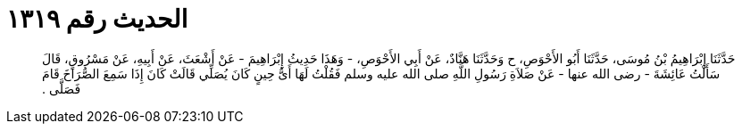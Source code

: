 
= الحديث رقم ١٣١٩

[quote.hadith]
حَدَّثَنَا إِبْرَاهِيمُ بْنُ مُوسَى، حَدَّثَنَا أَبُو الأَحْوَصِ، ح وَحَدَّثَنَا هَنَّادٌ، عَنْ أَبِي الأَحْوَصِ، - وَهَذَا حَدِيثُ إِبْرَاهِيمَ - عَنْ أَشْعَثَ، عَنْ أَبِيهِ، عَنْ مَسْرُوقٍ، قَالَ سَأَلْتُ عَائِشَةَ - رضى الله عنها - عَنْ صَلاَةِ رَسُولِ اللَّهِ صلى الله عليه وسلم فَقُلْتُ لَهَا أَىُّ حِينٍ كَانَ يُصَلِّي قَالَتْ كَانَ إِذَا سَمِعَ الصُّرَاخَ قَامَ فَصَلَّى ‏.‏